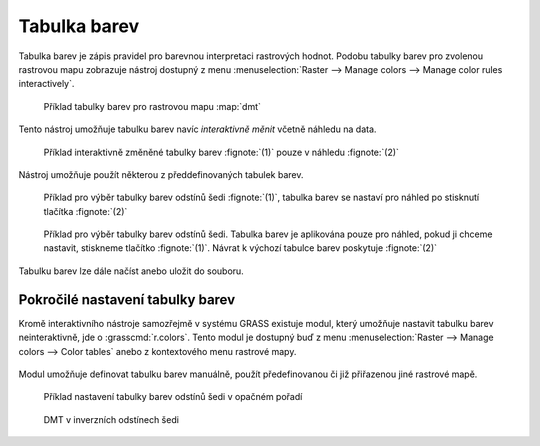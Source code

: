Tabulka barev
-------------

Tabulka barev je zápis pravidel pro barevnou interpretaci rastrových
hodnot. Podobu tabulky barev pro zvolenou rastrovou mapu zobrazuje
nástroj dostupný z menu :menuselection:`Raster --> Manage colors -->
Manage color rules interactively`.

.. figure:: images/color-table-dmt.png

            Příklad tabulky barev pro rastrovou mapu :map:`dmt`

.. noteadvanced::
   
   Podobu tabulky barev pro zvolenou rastrovou mapu vypisuje modul
   :grasscmd:`r.colors.out` (:menuselection:`Raster --> Manage colors
   --> Export color table`).


   .. figure:: images/r-colors-out-dmt.png

            Tabulka barev pro rastrovou mapu :map:`dmt`, barvy jsou v
            notaci RGB, tabulka např. definuje, že buňka s hodnotou
            355.686 se vykreslí zeleně (0:255:0)

Tento nástroj umožňuje tabulku barev navíc *interaktivně měnit*
včetně náhledu na data.

.. figure:: images/color-table-dmt-custom.png

   Příklad interaktivně změněné tabulky barev :fignote:`(1)` pouze v
   náhledu :fignote:`(2)`

Nástroj umožňuje použít některou z předdefinovaných tabulek
barev.

.. figure:: images/color-table-dmt-defined-0.png

            Příklad pro výběr tabulky barev odstínů šedi
            :fignote:`(1)`, tabulka barev se nastaví pro náhled po
            stisknutí tlačítka :fignote:`(2)`

.. figure:: images/color-table-dmt-defined-1.png

            Příklad pro výběr tabulky barev odstínů šedi. Tabulka
            barev je aplikována pouze pro náhled, pokud ji chceme
            nastavit, stiskneme tlačítko :fignote:`(1)`. Návrat k
            výchozí tabulce barev poskytuje :fignote:`(2)`

Tabulku barev lze dále načíst anebo uložit do souboru.

.. figure:: images/color-table-file.png
            
Pokročilé nastavení tabulky barev
=================================

Kromě interaktivního nástroje samozřejmě v systému GRASS existuje
modul, který umožňuje nastavit tabulku barev neinteraktivně, jde o
:grasscmd:`r.colors`. Tento modul je dostupný buď z menu
:menuselection:`Raster --> Manage colors --> Color tables` anebo z
kontextového menu rastrové mapy.

.. figure:: images/lmgr-r-colors.png

Modul umožňuje definovat tabulku barev manuálně, použít předefinovanou
či již přiřazenou jiné rastrové mapě.

.. figure:: images/r-colors-grey-i.png

   Příklad nastavení tabulky barev odstínů šedi v opačném pořadí

.. figure:: images/dmt-grey-i.png
   :class: middle
           
   DMT v inverzních odstínech šedi

   

